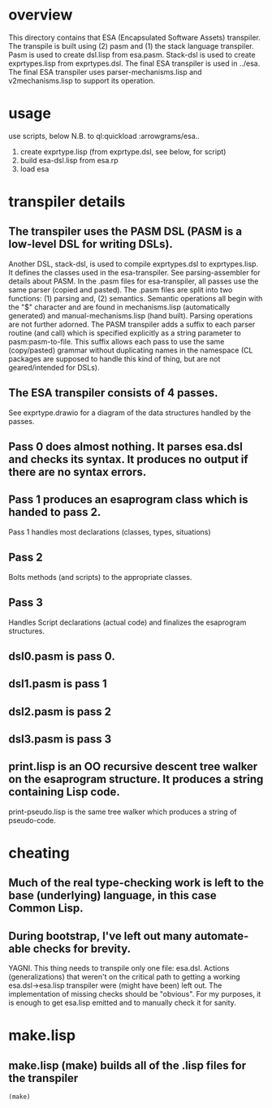 * overview
  This directory contains that ESA (Encapsulated Software Assets) transpiler.
  The transpile is built using (2) pasm and (1) the stack language transpiler.
  Pasm is used to create dsl.lisp from esa.pasm.
  Stack-dsl is used to create exprtypes.lisp from exprtypes.dsl.
  The final ESA transpiler is used in ../esa.
  The final ESA transpiler uses parser-mechanisms.lisp and v2mechanisms.lisp to support its operation.
* usage
  use scripts, below
  N.B. to ql:quickload :arrowgrams/esa..
    1) create exprtype.lisp (from exprtype.dsl, see below, for script)
    2) build esa-dsl.lisp from esa.rp 
    3) load esa
* transpiler details
** The transpiler uses the PASM DSL (PASM is a low-level DSL for writing DSLs).
   Another DSL, stack-dsl, is used to compile exprtypes.dsl to exprtypes.lisp.  It
   defines the classes used in the esa-transpiler.
   See parsing-assembler for details about PASM.
   In the .pasm files for esa-transpiler, all passes use the same parser (copied and pasted).
   The .pasm files are split into two functions: (1) parsing and, (2) semantics.
   Semantic operations all begin with the "$" character and are found in
     mechanisms.lisp (automatically generated) and manual-mechanisms.lisp (hand built).
   Parsing operations are not further adorned.  The PASM transpiler adds a suffix to
     each parser routine (and call) which is specified explicitly as a string parameter
     to pasm:pasm-to-file.  This suffix allows each pass to use the same (copy/pasted)
     grammar without duplicating names in the namespace (CL packages are supposed to handle
     this kind of thing, but are not geared/intended for DSLs).
** The ESA transpiler consists of 4 passes.
   See exprtype.drawio for a diagram of the data structures handled by the passes.
** Pass 0 does almost nothing.  It parses esa.dsl and checks its syntax.  It produces no output if there are no syntax errors.
** Pass 1 produces an esaprogram class which is handed to pass 2.
   Pass 1 handles most declarations (classes, types, situations)
** Pass 2 
   Bolts methods (and scripts) to the appropriate classes.
** Pass 3
   Handles Script declarations (actual code) and finalizes the esaprogram structures.
** dsl0.pasm is pass 0.
** dsl1.pasm is pass 1
** dsl2.pasm is pass 2
** dsl3.pasm is pass 3
** print.lisp is an OO recursive descent tree walker on the esaprogram structure.  It produces a string containing Lisp code.
   print-pseudo.lisp is the same tree walker which produces a string of pseudo-code.
* cheating
** Much of the real type-checking work is left to the base (underlying) language, in this case Common Lisp.
** During bootstrap, I've left out many automate-able checks for brevity.  
   YAGNI.
   This thing needs to transpile only one file: esa.dsl.
   Actions (generalizations) that weren't on the critical path to getting a working esa.dsl->esa.lisp transpiler
     were (might have been) left out.  The implementation of missing checks should be "obvious".
     For my purposes, it is enough to get esa.lisp emitted and to manually check it for sanity.
* make.lisp
** make.lisp (make) builds all of the .lisp files for the transpiler 
#+name: esa
#+begin_src lisp :results output
  (make)
#+end_src

#+RESULTS: esa
#+begin_example
#+end_example

